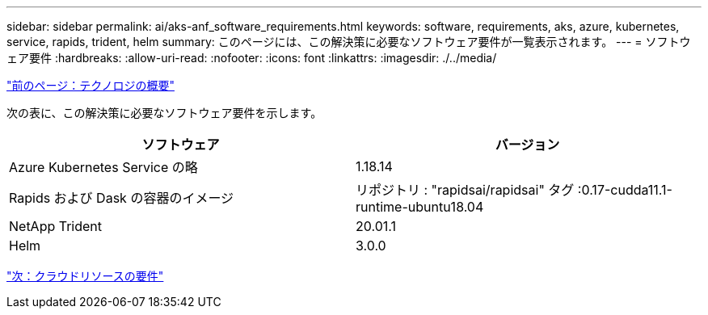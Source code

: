 ---
sidebar: sidebar 
permalink: ai/aks-anf_software_requirements.html 
keywords: software, requirements, aks, azure, kubernetes, service, rapids, trident, helm 
summary: このページには、この解決策に必要なソフトウェア要件が一覧表示されます。 
---
= ソフトウェア要件
:hardbreaks:
:allow-uri-read: 
:nofooter: 
:icons: font
:linkattrs: 
:imagesdir: ./../media/


link:aks-anf_technology_overview.html["前のページ：テクノロジの概要"]

[role="lead"]
次の表に、この解決策に必要なソフトウェア要件を示します。

|===
| ソフトウェア | バージョン 


| Azure Kubernetes Service の略 | 1.18.14 


| Rapids および Dask の容器のイメージ | リポジトリ : "rapidsai/rapidsai" タグ :0.17-cudda11.1-runtime-ubuntu18.04 


| NetApp Trident | 20.01.1 


| Helm | 3.0.0 
|===
link:aks-anf_cloud_resource_requirements.html["次：クラウドリソースの要件"]
